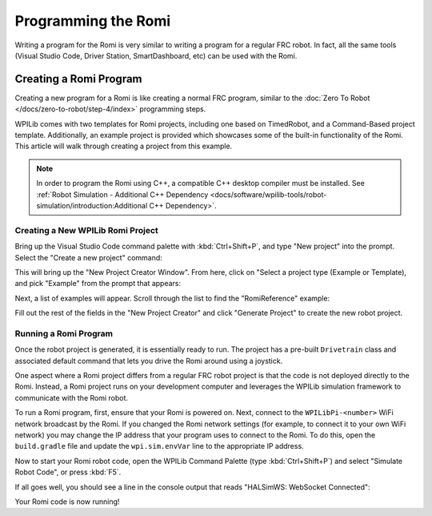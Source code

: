 Programming the Romi
====================

Writing a program for the Romi is very similar to writing a program for a regular FRC robot. In fact, all the same tools (Visual Studio Code, Driver Station, SmartDashboard, etc) can be used with the Romi.

Creating a Romi Program
-----------------------

Creating a new program for a Romi is like creating a normal FRC program, similar to the :doc:`Zero To Robot </docs/zero-to-robot/step-4/index>` programming steps.

WPILib comes with two templates for Romi projects, including one based on TimedRobot, and a Command-Based project template. Additionally, an example project is provided which showcases some of the built-in functionality of the Romi. This article will walk through creating a project from this example.

.. note:: In order to program the Romi using C++, a compatible C++ desktop compiler must be installed. See :ref:`Robot Simulation - Additional C++ Dependency <docs/software/wpilib-tools/robot-simulation/introduction:Additional C++ Dependency>`.

Creating a New WPILib Romi Project
^^^^^^^^^^^^^^^^^^^^^^^^^^^^^^^^^^

Bring up the Visual Studio Code command palette with :kbd:`Ctrl+Shift+P`, and type "New project" into the prompt. Select the "Create a new project" command:

.. image:: images/programming-romi/romi-vscode-new-project.png

This will bring up the "New Project Creator Window". From here, click on "Select a project type (Example or Template), and pick "Example" from the prompt that appears:

.. image:: images/programming-romi/romi-vscode-select-type.png

Next, a list of examples will appear. Scroll through the list to find the "RomiReference" example:

.. image:: images/programming-romi/romi-vscode-reference-example.png

Fill out the rest of the fields in the "New Project Creator" and click "Generate Project" to create the new robot project.

Running a Romi Program
^^^^^^^^^^^^^^^^^^^^^^

Once the robot project is generated, it is essentially ready to run. The project has a pre-built ``Drivetrain`` class and associated default command that lets you drive the Romi around using a joystick.

One aspect where a Romi project differs from a regular FRC robot project is that the code is not deployed directly to the Romi. Instead, a Romi project runs on your development computer and leverages the WPILib simulation framework to communicate with the Romi robot.

To run a Romi program, first, ensure that your Romi is powered on. Next, connect to the ``WPILibPi-<number>`` WiFi network broadcast by the Romi. If you changed the Romi network settings (for example, to connect it to your own WiFi network) you may change the IP address that your program uses to connect to the Romi. To do this, open the ``build.gradle`` file and update the ``wpi.sim.envVar`` line to the appropriate IP address.

.. rli:: https://raw.githubusercontent.com/wpilibsuite/vscode-wpilib/v2023.3.1/vscode-wpilib/resources/gradle/javaromi/build.gradle
   :language: groovy
   :lines: 42-45
   :linenos:
   :lineno-start: 42
   :emphasize-lines: 2

Now to start your Romi robot code, open the WPILib Command Palette (type :kbd:`Ctrl+Shift+P`) and select "Simulate Robot Code", or press :kbd:`F5`.

.. image:: images/programming-romi/romi-vscode-launch-sim.png
   :alt: Launching simulation via the WPILib Command Palette

If all goes well, you should see a line in the console output that reads "HALSimWS: WebSocket Connected":

.. image:: images/programming-romi/romi-vscode-connected.png

Your Romi code is now running!
